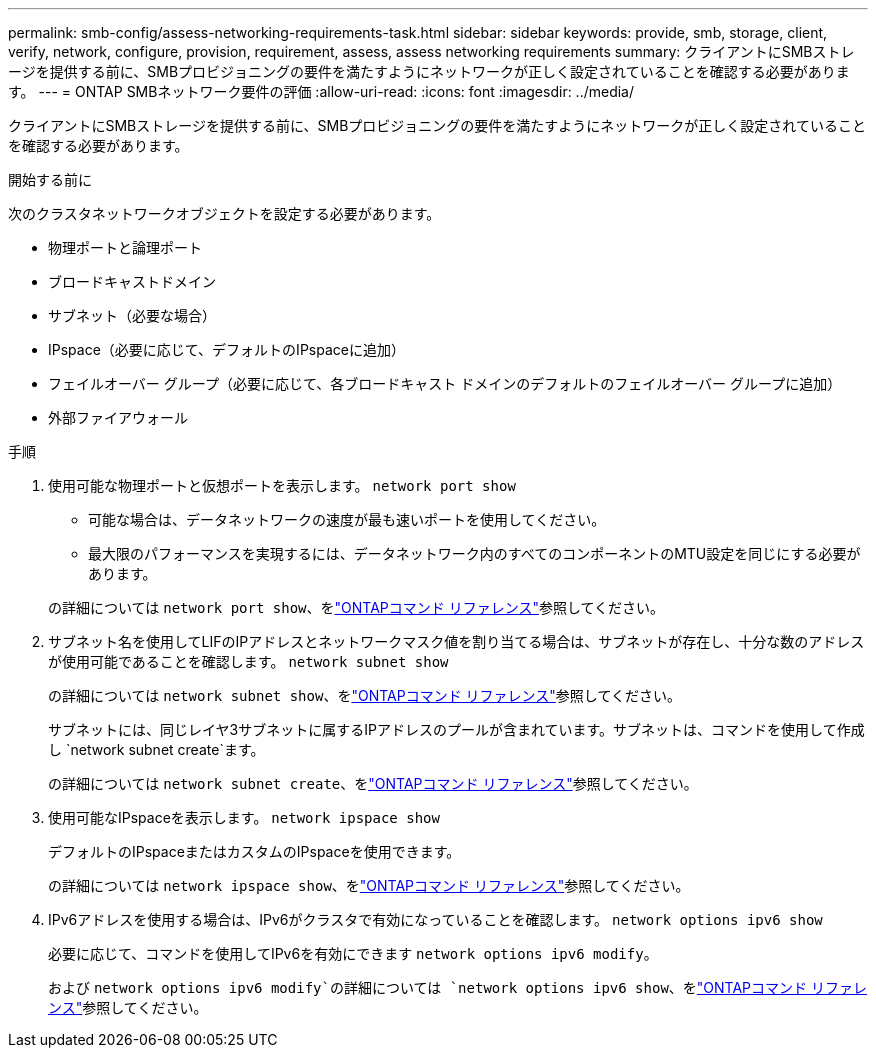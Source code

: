 ---
permalink: smb-config/assess-networking-requirements-task.html 
sidebar: sidebar 
keywords: provide, smb, storage, client, verify, network, configure, provision, requirement, assess, assess networking requirements 
summary: クライアントにSMBストレージを提供する前に、SMBプロビジョニングの要件を満たすようにネットワークが正しく設定されていることを確認する必要があります。 
---
= ONTAP SMBネットワーク要件の評価
:allow-uri-read: 
:icons: font
:imagesdir: ../media/


[role="lead"]
クライアントにSMBストレージを提供する前に、SMBプロビジョニングの要件を満たすようにネットワークが正しく設定されていることを確認する必要があります。

.開始する前に
次のクラスタネットワークオブジェクトを設定する必要があります。

* 物理ポートと論理ポート
* ブロードキャストドメイン
* サブネット（必要な場合）
* IPspace（必要に応じて、デフォルトのIPspaceに追加）
* フェイルオーバー グループ（必要に応じて、各ブロードキャスト ドメインのデフォルトのフェイルオーバー グループに追加）
* 外部ファイアウォール


.手順
. 使用可能な物理ポートと仮想ポートを表示します。 `network port show`
+
** 可能な場合は、データネットワークの速度が最も速いポートを使用してください。
** 最大限のパフォーマンスを実現するには、データネットワーク内のすべてのコンポーネントのMTU設定を同じにする必要があります。


+
の詳細については `network port show`、をlink:https://docs.netapp.com/us-en/ontap-cli/network-port-show.html["ONTAPコマンド リファレンス"^]参照してください。

. サブネット名を使用してLIFのIPアドレスとネットワークマスク値を割り当てる場合は、サブネットが存在し、十分な数のアドレスが使用可能であることを確認します。 `network subnet show`
+
の詳細については `network subnet show`、をlink:https://docs.netapp.com/us-en/ontap-cli/network-subnet-show.html["ONTAPコマンド リファレンス"^]参照してください。

+
サブネットには、同じレイヤ3サブネットに属するIPアドレスのプールが含まれています。サブネットは、コマンドを使用して作成し `network subnet create`ます。

+
の詳細については `network subnet create`、をlink:https://docs.netapp.com/us-en/ontap-cli/network-subnet-create.html["ONTAPコマンド リファレンス"^]参照してください。

. 使用可能なIPspaceを表示します。 `network ipspace show`
+
デフォルトのIPspaceまたはカスタムのIPspaceを使用できます。

+
の詳細については `network ipspace show`、をlink:https://docs.netapp.com/us-en/ontap-cli/network-ipspace-show.html["ONTAPコマンド リファレンス"^]参照してください。

. IPv6アドレスを使用する場合は、IPv6がクラスタで有効になっていることを確認します。 `network options ipv6 show`
+
必要に応じて、コマンドを使用してIPv6を有効にできます `network options ipv6 modify`。

+
および `network options ipv6 modify`の詳細については `network options ipv6 show`、をlink:https://docs.netapp.com/us-en/ontap-cli/search.html?q=network+options+ipv6["ONTAPコマンド リファレンス"^]参照してください。


